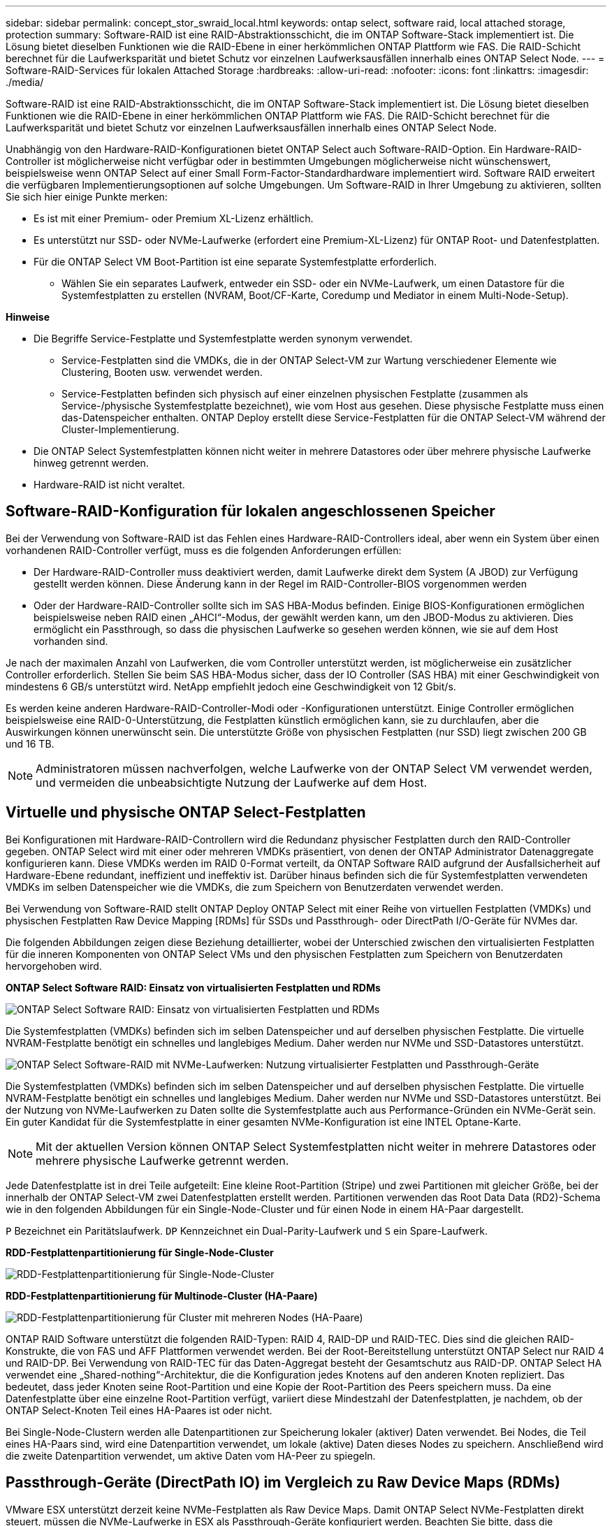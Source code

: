 ---
sidebar: sidebar 
permalink: concept_stor_swraid_local.html 
keywords: ontap select, software raid, local attached storage, protection 
summary: Software-RAID ist eine RAID-Abstraktionsschicht, die im ONTAP Software-Stack implementiert ist. Die Lösung bietet dieselben Funktionen wie die RAID-Ebene in einer herkömmlichen ONTAP Plattform wie FAS. Die RAID-Schicht berechnet für die Laufwerksparität und bietet Schutz vor einzelnen Laufwerksausfällen innerhalb eines ONTAP Select Node. 
---
= Software-RAID-Services für lokalen Attached Storage
:hardbreaks:
:allow-uri-read: 
:nofooter: 
:icons: font
:linkattrs: 
:imagesdir: ./media/


[role="lead"]
Software-RAID ist eine RAID-Abstraktionsschicht, die im ONTAP Software-Stack implementiert ist. Die Lösung bietet dieselben Funktionen wie die RAID-Ebene in einer herkömmlichen ONTAP Plattform wie FAS. Die RAID-Schicht berechnet für die Laufwerksparität und bietet Schutz vor einzelnen Laufwerksausfällen innerhalb eines ONTAP Select Node.

Unabhängig von den Hardware-RAID-Konfigurationen bietet ONTAP Select auch Software-RAID-Option. Ein Hardware-RAID-Controller ist möglicherweise nicht verfügbar oder in bestimmten Umgebungen möglicherweise nicht wünschenswert, beispielsweise wenn ONTAP Select auf einer Small Form-Factor-Standardhardware implementiert wird. Software RAID erweitert die verfügbaren Implementierungsoptionen auf solche Umgebungen. Um Software-RAID in Ihrer Umgebung zu aktivieren, sollten Sie sich hier einige Punkte merken:

* Es ist mit einer Premium- oder Premium XL-Lizenz erhältlich.
* Es unterstützt nur SSD- oder NVMe-Laufwerke (erfordert eine Premium-XL-Lizenz) für ONTAP Root- und Datenfestplatten.
* Für die ONTAP Select VM Boot-Partition ist eine separate Systemfestplatte erforderlich.
+
** Wählen Sie ein separates Laufwerk, entweder ein SSD- oder ein NVMe-Laufwerk, um einen Datastore für die Systemfestplatten zu erstellen (NVRAM, Boot/CF-Karte, Coredump und Mediator in einem Multi-Node-Setup).




*Hinweise*

* Die Begriffe Service-Festplatte und Systemfestplatte werden synonym verwendet.
+
** Service-Festplatten sind die VMDKs, die in der ONTAP Select-VM zur Wartung verschiedener Elemente wie Clustering, Booten usw. verwendet werden.
** Service-Festplatten befinden sich physisch auf einer einzelnen physischen Festplatte (zusammen als Service-/physische Systemfestplatte bezeichnet), wie vom Host aus gesehen. Diese physische Festplatte muss einen das-Datenspeicher enthalten. ONTAP Deploy erstellt diese Service-Festplatten für die ONTAP Select-VM während der Cluster-Implementierung.


* Die ONTAP Select Systemfestplatten können nicht weiter in mehrere Datastores oder über mehrere physische Laufwerke hinweg getrennt werden.
* Hardware-RAID ist nicht veraltet.




== Software-RAID-Konfiguration für lokalen angeschlossenen Speicher

Bei der Verwendung von Software-RAID ist das Fehlen eines Hardware-RAID-Controllers ideal, aber wenn ein System über einen vorhandenen RAID-Controller verfügt, muss es die folgenden Anforderungen erfüllen:

* Der Hardware-RAID-Controller muss deaktiviert werden, damit Laufwerke direkt dem System (A JBOD) zur Verfügung gestellt werden können. Diese Änderung kann in der Regel im RAID-Controller-BIOS vorgenommen werden
* Oder der Hardware-RAID-Controller sollte sich im SAS HBA-Modus befinden. Einige BIOS-Konfigurationen ermöglichen beispielsweise neben RAID einen „AHCI“-Modus, der gewählt werden kann, um den JBOD-Modus zu aktivieren. Dies ermöglicht ein Passthrough, so dass die physischen Laufwerke so gesehen werden können, wie sie auf dem Host vorhanden sind.


Je nach der maximalen Anzahl von Laufwerken, die vom Controller unterstützt werden, ist möglicherweise ein zusätzlicher Controller erforderlich. Stellen Sie beim SAS HBA-Modus sicher, dass der IO Controller (SAS HBA) mit einer Geschwindigkeit von mindestens 6 GB/s unterstützt wird. NetApp empfiehlt jedoch eine Geschwindigkeit von 12 Gbit/s.

Es werden keine anderen Hardware-RAID-Controller-Modi oder -Konfigurationen unterstützt. Einige Controller ermöglichen beispielsweise eine RAID-0-Unterstützung, die Festplatten künstlich ermöglichen kann, sie zu durchlaufen, aber die Auswirkungen können unerwünscht sein. Die unterstützte Größe von physischen Festplatten (nur SSD) liegt zwischen 200 GB und 16 TB.


NOTE: Administratoren müssen nachverfolgen, welche Laufwerke von der ONTAP Select VM verwendet werden, und vermeiden die unbeabsichtigte Nutzung der Laufwerke auf dem Host.



== Virtuelle und physische ONTAP Select-Festplatten

Bei Konfigurationen mit Hardware-RAID-Controllern wird die Redundanz physischer Festplatten durch den RAID-Controller gegeben. ONTAP Select wird mit einer oder mehreren VMDKs präsentiert, von denen der ONTAP Administrator Datenaggregate konfigurieren kann. Diese VMDKs werden im RAID 0-Format verteilt, da ONTAP Software RAID aufgrund der Ausfallsicherheit auf Hardware-Ebene redundant, ineffizient und ineffektiv ist. Darüber hinaus befinden sich die für Systemfestplatten verwendeten VMDKs im selben Datenspeicher wie die VMDKs, die zum Speichern von Benutzerdaten verwendet werden.

Bei Verwendung von Software-RAID stellt ONTAP Deploy ONTAP Select mit einer Reihe von virtuellen Festplatten (VMDKs) und physischen Festplatten Raw Device Mapping [RDMs] für SSDs und Passthrough- oder DirectPath I/O-Geräte für NVMes dar.

Die folgenden Abbildungen zeigen diese Beziehung detaillierter, wobei der Unterschied zwischen den virtualisierten Festplatten für die inneren Komponenten von ONTAP Select VMs und den physischen Festplatten zum Speichern von Benutzerdaten hervorgehoben wird.

*ONTAP Select Software RAID: Einsatz von virtualisierten Festplatten und RDMs*

image:ST_18.PNG["ONTAP Select Software RAID: Einsatz von virtualisierten Festplatten und RDMs"]

Die Systemfestplatten (VMDKs) befinden sich im selben Datenspeicher und auf derselben physischen Festplatte. Die virtuelle NVRAM-Festplatte benötigt ein schnelles und langlebiges Medium. Daher werden nur NVMe und SSD-Datastores unterstützt.

image:ST_19.PNG["ONTAP Select Software-RAID mit NVMe-Laufwerken: Nutzung virtualisierter Festplatten und Passthrough-Geräte"]

Die Systemfestplatten (VMDKs) befinden sich im selben Datenspeicher und auf derselben physischen Festplatte. Die virtuelle NVRAM-Festplatte benötigt ein schnelles und langlebiges Medium. Daher werden nur NVMe und SSD-Datastores unterstützt. Bei der Nutzung von NVMe-Laufwerken zu Daten sollte die Systemfestplatte auch aus Performance-Gründen ein NVMe-Gerät sein. Ein guter Kandidat für die Systemfestplatte in einer gesamten NVMe-Konfiguration ist eine INTEL Optane-Karte.


NOTE: Mit der aktuellen Version können ONTAP Select Systemfestplatten nicht weiter in mehrere Datastores oder mehrere physische Laufwerke getrennt werden.

Jede Datenfestplatte ist in drei Teile aufgeteilt: Eine kleine Root-Partition (Stripe) und zwei Partitionen mit gleicher Größe, bei der innerhalb der ONTAP Select-VM zwei Datenfestplatten erstellt werden. Partitionen verwenden das Root Data Data (RD2)-Schema wie in den folgenden Abbildungen für ein Single-Node-Cluster und für einen Node in einem HA-Paar dargestellt.

`P` Bezeichnet ein Paritätslaufwerk. `DP` Kennzeichnet ein Dual-Parity-Laufwerk und `S` ein Spare-Laufwerk.

*RDD-Festplattenpartitionierung für Single-Node-Cluster*

image:ST_19.jpg["RDD-Festplattenpartitionierung für Single-Node-Cluster"]

*RDD-Festplattenpartitionierung für Multinode-Cluster (HA-Paare)*

image:ST_20.jpg["RDD-Festplattenpartitionierung für Cluster mit mehreren Nodes (HA-Paare)"]

ONTAP RAID Software unterstützt die folgenden RAID-Typen: RAID 4, RAID-DP und RAID-TEC. Dies sind die gleichen RAID-Konstrukte, die von FAS und AFF Plattformen verwendet werden. Bei der Root-Bereitstellung unterstützt ONTAP Select nur RAID 4 und RAID-DP. Bei Verwendung von RAID-TEC für das Daten-Aggregat besteht der Gesamtschutz aus RAID-DP. ONTAP Select HA verwendet eine „Shared-nothing“-Architektur, die die Konfiguration jedes Knotens auf den anderen Knoten repliziert. Das bedeutet, dass jeder Knoten seine Root-Partition und eine Kopie der Root-Partition des Peers speichern muss. Da eine Datenfestplatte über eine einzelne Root-Partition verfügt, variiert diese Mindestzahl der Datenfestplatten, je nachdem, ob der ONTAP Select-Knoten Teil eines HA-Paares ist oder nicht.

Bei Single-Node-Clustern werden alle Datenpartitionen zur Speicherung lokaler (aktiver) Daten verwendet. Bei Nodes, die Teil eines HA-Paars sind, wird eine Datenpartition verwendet, um lokale (aktive) Daten dieses Nodes zu speichern. Anschließend wird die zweite Datenpartition verwendet, um aktive Daten vom HA-Peer zu spiegeln.



== Passthrough-Geräte (DirectPath IO) im Vergleich zu Raw Device Maps (RDMs)

VMware ESX unterstützt derzeit keine NVMe-Festplatten als Raw Device Maps. Damit ONTAP Select NVMe-Festplatten direkt steuert, müssen die NVMe-Laufwerke in ESX als Passthrough-Geräte konfiguriert werden. Beachten Sie bitte, dass die Konfiguration eines NVMe Geräts als Passthrough-Geräte Unterstützung vom Server-BIOS erfordert, und dies ist ein unterbrechungsantiver Prozess, der einen Neustart des ESX-Hosts erfordert. Darüber hinaus ist die maximale Anzahl von Passthrough-Geräten pro ESX Host 16. ONTAP Deploy beschränkt dies auf 14. Dieser Grenzwert von 14 NVMe-Geräten pro ONTAP Select-Node bedeutet, dass eine rein NVMe-basierte Konfiguration eine sehr hohe IOPS-Dichte (IOPS/TB) zu Kosten der Gesamtkapazität ermöglicht. Wenn eine hochperformante Konfiguration mit höherer Storage-Kapazität gewünscht wird, empfiehlt sich alternativ die Konfiguration mit einer großen ONTAP Select-VM-Größe, einer INTEL Optane-Karte für die Systemfestplatte und einer nominalen Anzahl von SSD-Laufwerken für Storage.


NOTE: Wenn Sie alle Vorteile der NVMe-Performance nutzen möchten, sollten Sie sich die Größe einer großen ONTAP Select VM genauer betrachten.

Es gibt einen zusätzlichen Unterschied zwischen Passthrough-Geräten und RDMs. RDMs können einer laufenden VM zugeordnet werden. Für Passthrough-Geräte ist ein Neustart der VM erforderlich. Das heißt, dass bei jedem Austausch eines NVMe Laufwerks oder bei jeder Kapazitätserweiterung (Laufwerk hinzugefügt) ein Neustart der ONTAP Select VM erforderlich ist. Der Austausch von Laufwerken und die Kapazitätserweiterung (Hinzufügen von Laufwerken) werden durch einen Workflow bei ONTAP Deploy gesteuert. ONTAP Deploy managt den ONTAP Select-Neustart für Single Node Cluster und Failover/Failback für HA-Paare. Es ist jedoch wichtig, den Unterschied zwischen der Arbeit mit SSD-Daten-Laufwerken zu beachten (kein ONTAP Select-Neustart / Failover ist erforderlich) und der Arbeit mit NVMe-Datenlaufwerken (ONTAP Select-Neustart / Failover ist erforderlich).



== Bereitstellung physischer und virtueller Festplatten

Um eine effizientere Benutzererfahrung zu ermöglichen, stellt ONTAP Deployment automatisch die (virtuellen) Systemfestplatten vom angegebenen Datenspeicher (physische Systemfestplatte) bereit und wird an die ONTAP Select VM angeschlossen. Dieser Vorgang läuft automatisch während der Ersteinrichtung ab, sodass die ONTAP Select VM gebootet werden kann. Die RDMs werden partitioniert und das Root-Aggregat wird automatisch erstellt. Wenn der ONTAP Select Node Teil eines HA-Paars ist, werden die Datenpartitionen automatisch einem lokalen Storage-Pool und einem gespiegelten Storage-Pool zugewiesen. Diese Zuweisung erfolgt automatisch sowohl bei der Cluster-Erstellung als auch beim Storage-Hinzufügen.

Da die Datenfestplatten auf der ONTAP Select VM mit den zugrunde liegenden physischen Festplatten verknüpft sind, hat dies Auswirkungen auf die Performance, wenn Konfigurationen mit einer größeren Anzahl physischer Festplatten erstellt werden.


NOTE: Der RAID-Gruppen-Typ des Root-Aggregats hängt von der Anzahl der verfügbaren Festplatten ab. ONTAP Deploy wählt den entsprechenden RAID-Gruppen-Typ aus. Wenn dem Knoten genügend Festplatten zugewiesen sind, verwendet er RAID-DP, sonst erstellt es ein RAID-4-Root-Aggregat.

Wenn einer ONTAP Select VM mit Software-RAID Kapazität hinzugefügt wird, muss der Administrator die physische Laufwerkgröße und die Anzahl der erforderlichen Laufwerke berücksichtigen. Weitere Informationen finden Sie im Abschnitt link:concept_stor_capacity_inc.html["Erhöhung der Storage-Kapazität"].

Ähnlich wie bei FAS und AFF können auch nur Laufwerke mit gleicher oder größerer Kapazität zu einer vorhandenen RAID-Gruppe hinzugefügt werden. Laufwerke mit höherer Kapazität sind von der richtigen Größe. Wenn Sie neue RAID-Gruppen erstellen, sollte die neue RAID-Gruppen-Größe der vorhandenen RAID-Gruppen-Größe entsprechen, um sicherzustellen, dass sich die Gesamt-Performance nicht verschlechtert.



== Ordnen Sie eine ONTAP Select-Festplatte der entsprechenden ESX-Festplatte zu

ONTAP Select-Festplatten werden in der Regel als NET x.y. bezeichnet Sie können die Festplatten-UUID mit dem folgenden ONTAP-Befehl abrufen:

[listing]
----
<system name>::> disk show NET-1.1
Disk: NET-1.1
Model: Micron_5100_MTFD
Serial Number: 1723175C0B5E
UID: *500A0751:175C0B5E*:00000000:00000000:00000000:00000000:00000000:00000000:00000000:00000000
BPS: 512
Physical Size: 894.3GB
Position: shared
Checksum Compatibility: advanced_zoned
Aggregate: -
Plex: -This UID can be matched with the device UID displayed in the ‘storage devices’ tab for the ESX host
----
image:ST_21.jpg["Zuordnen einer ONTAP Select-Festplatte zu der entsprechenden ESX-Festplatte"]

In der ESXi-Shell können Sie den folgenden Befehl eingeben, um die LED für eine bestimmte physische Festplatte (identifiziert durch die naa.Unique-id) zu blinken.

[listing]
----
esxcli storage core device set -d <naa_id> -l=locator -L=<seconds>
----


== Beim Einsatz von Software-RAID treten mehrere Laufwerksausfälle auf

Es ist möglich, dass ein System eine Situation vorfindet, in der sich mehrere Laufwerke gleichzeitig in einem ausgefallenen Zustand befinden. Das Verhalten des Systems hängt vom aggregierten RAID-Schutz und der Anzahl der ausgefallenen Laufwerke ab.

Ein RAID4-Aggregat kann gegen einen Festplattenausfall überleben, ein RAID-DP Aggregat zwei Festplattenausfälle überleben, und ein RAID-TEC Aggregat kann drei Festplattenausfälle überleben.

Wenn die Anzahl fehlerhafter Festplatten unter der maximalen Anzahl von Ausfällen des RAID-Typs liegt und eine Ersatzfestplatte verfügbar ist, wird der Rekonstruktionsprozess automatisch gestartet. Wenn keine freien Festplatten verfügbar sind, stellt das Aggregat Daten im beeinträchtigten Zustand bereit, bis Ersatzfestplatten hinzugefügt werden.

Wenn die Anzahl fehlerhafter Festplatten die maximal vom RAID-Typ unterstützte Anzahl an Ausfällen beträgt, ist der lokale Plex als fehlgeschlagen markiert und der Aggregatzustand ist herabgestuft. Die Daten werden vom zweiten Plex auf dem HA Partner bedient. Das bedeutet, dass alle I/O-Anfragen für Node 1 über Cluster Interconnect Port e0e (iSCSI) an die Festplatten gesendet werden, die sich physisch auf Node 2 befinden. Wenn auch der zweite Plex fehlschlägt, ist das Aggregat als fehlgeschlagen markiert und Daten sind nicht verfügbar.

Ein fehlgeschlagener Plex muss gelöscht und neu erstellt werden, damit die Daten richtig gespiegelt werden und wieder aufgenommen werden können. Beachten Sie, dass ein Ausfall mehrerer Festplatten zur Folge hat, dass ein Datenaggregat beeinträchtigt wird. Dies führt ebenfalls zu einem Ausfall des Root-Aggregats. ONTAP Select verwendet das Root-Data-Data-Partitionierungsschema (RDD), um jedes physische Laufwerk in eine Root-Partition und zwei Datenpartitionen zu teilen. Daher kann es sich beim Verlust eines oder mehrerer Festplatten auf mehrere Aggregate auswirken, einschließlich des lokalen Root-Aggregats oder der Kopie des Remote-Root-Aggregats sowie des lokalen Datenaggregats und der Kopie des Remote-Datenaggregats.

[listing]
----
C3111E67::> storage aggregate plex delete -aggregate aggr1 -plex plex1
Warning: Deleting plex "plex1" of mirrored aggregate "aggr1" in a non-shared HA configuration will disable its synchronous mirror protection and disable
         negotiated takeover of node "sti-rx2540-335a" when aggregate "aggr1" is online.
Do you want to continue? {y|n}: y
[Job 78] Job succeeded: DONE

C3111E67::> storage aggregate mirror -aggregate aggr1
Info: Disks would be added to aggregate "aggr1" on node "sti-rx2540-335a" in the following manner:
      Second Plex
        RAID Group rg0, 5 disks (advanced_zoned checksum, raid_dp)
                                                            Usable Physical
          Position   Disk                      Type           Size     Size
          ---------- ------------------------- ---------- -------- --------
          shared     NET-3.2                   SSD               -        -
          shared     NET-3.3                   SSD               -        -
          shared     NET-3.4                   SSD         208.4GB  208.4GB
          shared     NET-3.5                   SSD         208.4GB  208.4GB
          shared     NET-3.12                  SSD         208.4GB  208.4GB

      Aggregate capacity available for volume use would be 526.1GB.
      625.2GB would be used from capacity license.
Do you want to continue? {y|n}: y

C3111E67::> storage aggregate show-status -aggregate aggr1
Owner Node: sti-rx2540-335a
 Aggregate: aggr1 (online, raid_dp, mirrored) (advanced_zoned checksums)
  Plex: /aggr1/plex0 (online, normal, active, pool0)
   RAID Group /aggr1/plex0/rg0 (normal, advanced_zoned checksums)
                                                              Usable Physical
     Position Disk                        Pool Type     RPM     Size     Size Status
     -------- --------------------------- ---- ----- ------ -------- -------- ----------
     shared   NET-1.1                      0   SSD        -  205.1GB  447.1GB (normal)
     shared   NET-1.2                      0   SSD        -  205.1GB  447.1GB (normal)
     shared   NET-1.3                      0   SSD        -  205.1GB  447.1GB (normal)
     shared   NET-1.10                     0   SSD        -  205.1GB  447.1GB (normal)
     shared   NET-1.11                     0   SSD        -  205.1GB  447.1GB (normal)
  Plex: /aggr1/plex3 (online, normal, active, pool1)
   RAID Group /aggr1/plex3/rg0 (normal, advanced_zoned checksums)
                                                              Usable Physical
     Position Disk                        Pool Type     RPM     Size     Size Status
     -------- --------------------------- ---- ----- ------ -------- -------- ----------
     shared   NET-3.2                      1   SSD        -  205.1GB  447.1GB (normal)
     shared   NET-3.3                      1   SSD        -  205.1GB  447.1GB (normal)
     shared   NET-3.4                      1   SSD        -  205.1GB  447.1GB (normal)
     shared   NET-3.5                      1   SSD        -  205.1GB  447.1GB (normal)
     shared   NET-3.12                     1   SSD        -  205.1GB  447.1GB (normal)
10 entries were displayed..
----

NOTE: Um einen oder mehrere Laufwerksausfälle zu testen oder zu simulieren, verwenden Sie den `storage disk fail -disk NET-x.y -immediate` Befehl. Wenn es eine Reserve im System gibt, beginnt das Aggregat zu rekonstruieren. Sie können den Status der Rekonstruktion mit dem Befehl überprüfen `storage aggregate show`. Sie können das simulierte ausgefallene Laufwerk mithilfe von ONTAP Deploy entfernen. Beachten Sie, dass ONTAP das Laufwerk als markiert hat `Broken`. Das Laufwerk ist nicht beschädigt und kann mit ONTAP Deploy hinzugefügt werden. Geben Sie zum Löschen des defekten Etiketts die folgenden Befehle in der ONTAP Select-CLI ein:

[listing]
----
set advanced
disk unfail -disk NET-x.y -spare true
disk show -broken
----
Die Ausgabe des letzten Befehls sollte leer sein.



== Virtualisierter NVRAM

NetApp FAS Systeme verfügen üblicherweise über eine physische NVRAM PCI-Karte. Bei dieser Karte handelt es sich um eine hochperformante Karte mit nichtflüchtigem Flash-Speicher, die die Schreib-Performance erheblich steigert. Dies erfolgt durch die Gewährung von ONTAP, dass eingehende Schreibvorgänge sofort bestätigt werden können. Zudem kann die Verschiebung geänderter Datenblöcke in einem Prozess, der als Auslagerung bezeichnet wird, auf langsamere Storage-Medien geplant werden.

Herkömmliche Systeme sind in der Regel nicht mit dieser Art von Geräten ausgestattet. Daher wurde die Funktionalität der NVRAM-Karte virtualisiert und in eine Partition auf der Boot-Festplatte des ONTAP Select Systems platziert. Aus diesem Grund ist die Platzierung der virtuellen Systemfestplatte der Instanz extrem wichtig.
